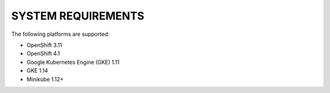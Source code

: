 SYSTEM REQUIREMENTS
+++++++++++++++++++

The following platforms are supported:

* OpenShift 3.11
* OpenShift 4.1
* Google Kubernetes Engine (GKE) 1.11
* GKE 1.14
* Minikube 1.12+


